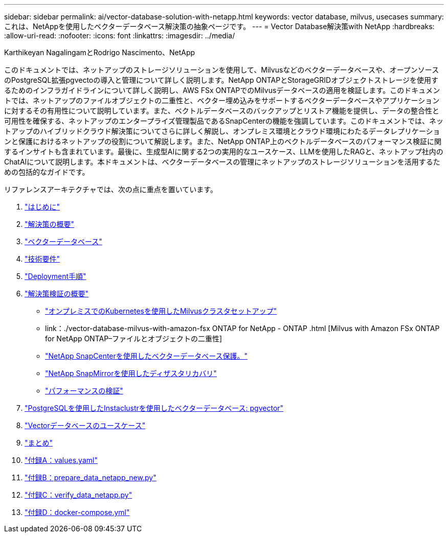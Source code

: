 ---
sidebar: sidebar 
permalink: ai/vector-database-solution-with-netapp.html 
keywords: vector database, milvus, usecases 
summary: これは、NetAppを使用したベクターデータベース解決策の抽象ページです。 
---
= Vector Database解決策with NetApp
:hardbreaks:
:allow-uri-read: 
:nofooter: 
:icons: font
:linkattrs: 
:imagesdir: ../media/


Karthikeyan NagalingamとRodrigo Nascimento、NetApp

[role="lead"]
このドキュメントでは、ネットアップのストレージソリューションを使用して、Milvusなどのベクターデータベースや、オープンソースのPostgreSQL拡張pgvectoの導入と管理について詳しく説明します。NetApp ONTAPとStorageGRIDオブジェクトストレージを使用するためのインフラガイドラインについて詳しく説明し、AWS FSx ONTAPでのMilvusデータベースの適用を検証します。このドキュメントでは、ネットアップのファイルオブジェクトの二重性と、ベクター埋め込みをサポートするベクターデータベースやアプリケーションに対するその有用性について説明しています。また、ベクトルデータベースのバックアップとリストア機能を提供し、データの整合性と可用性を確保する、ネットアップのエンタープライズ管理製品であるSnapCenterの機能を強調しています。このドキュメントでは、ネットアップのハイブリッドクラウド解決策についてさらに詳しく解説し、オンプレミス環境とクラウド環境にわたるデータレプリケーションと保護におけるネットアップの役割について解説します。また、NetApp ONTAP上のベクトルデータベースのパフォーマンス検証に関するインサイトも含まれています。最後に、生成型AIに関する2つの実用的なユースケース、LLMを使用したRAGと、ネットアップ社内のChatAIについて説明します。本ドキュメントは、ベクターデータベースの管理にネットアップのストレージソリューションを活用するための包括的なガイドです。

リファレンスアーキテクチャでは、次の点に重点を置いています。

. link:./vector-database-introduction.html["はじめに"]
. link:./vector-database-solution-overview.html["解決策の概要"]
. link:./vector-database-vector-database.html["ベクターデータベース"]
. link:./vector-database-technology-requirement.html["技術要件"]
. link:./vector-database-deployment-procedure.html["Deployment手順"]
. link:./vector-database-solution-verification-overview.html["解決策検証の概要"]
+
** link:./vector-database-milvus-cluster-setup.html["オンプレミスでのKubernetesを使用したMilvusクラスタセットアップ"]
** link：./vector-database-milvus-with-amazon-fsx ONTAP for NetApp - ONTAP .html [Milvus with Amazon FSx ONTAP for NetApp ONTAP–ファイルとオブジェクトの二重性]
** link:./vector-database-protection-using-snapcenter.html["NetApp SnapCenterを使用したベクターデータベース保護。"]
** link:./vector-database-disaster-recovery-using-netapp-snapmirror.html["NetApp SnapMirrorを使用したディザスタリカバリ"]
** link:./vector-database-performance-validation.html["パフォーマンスの検証"]


. link:./vector-database-instaclustr-with-pgvector.html["PostgreSQLを使用したInstaclustrを使用したベクターデータベース: pgvector"]
. link:./vector-database-use-cases.html["Vectorデータベースのユースケース"]
. link:./vector-database-conclusion.html["まとめ"]
. link:./vector-database-values-yaml.html["付録A：values.yaml"]
. link:./vector-database-prepare-data-netapp-new-py.html["付録B：prepare_data_netapp_new.py"]
. link:./vector-database-verify-data-netapp-py.html["付録C：verify_data_netapp.py"]
. link:./vector-database-docker-compose-xml.html["付録D：docker-compose.yml"]

